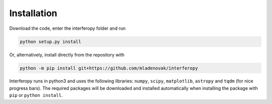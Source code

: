Installation
============

Download the code, enter the interferopy folder and run

.. code-block:: bash

    python setup.py install

Or, alternatively, install directly from the repository with

.. code-block:: bash

    python -m pip install git+https://github.com/mladenovak/interferopy

Interferopy runs in python3 and uses the following libraries: ``numpy``, ``scipy``, ``matplotlib``, ``astropy`` and ``tqdm`` (for nice progress bars). The required packages will be downloaded and installed automatically when installing the package with ``pip`` or ``python install``.
